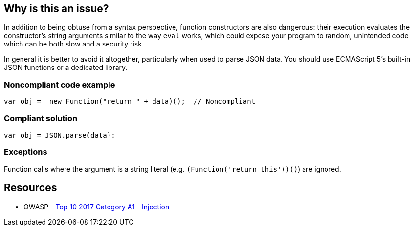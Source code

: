 == Why is this an issue?

In addition to being obtuse from a syntax perspective, function constructors are also dangerous: their execution evaluates the constructor's string arguments similar to the way ``++eval++`` works, which could expose your program to random, unintended code which can be both slow and a security risk.


In general it is better to avoid it altogether, particularly when used to parse JSON data. You should use ECMAScript 5's built-in JSON functions or a dedicated library.


=== Noncompliant code example

[source,javascript]
----
var obj =  new Function("return " + data)();  // Noncompliant
----


=== Compliant solution

[source,javascript]
----
var obj = JSON.parse(data);
----


=== Exceptions

Function calls where the argument is a string literal (e.g. ``++(Function('return this'))()++``) are ignored. 


== Resources

* OWASP - https://owasp.org/www-project-top-ten/2017/A1_2017-Injection[Top 10 2017 Category A1 - Injection]


ifdef::env-github,rspecator-view[]

'''
== Implementation Specification
(visible only on this page)

=== Message

Review this "Function" call and make sure its arguments are properly validated.


=== Highlighting

* primary: ``++new Function++``


'''
== Comments And Links
(visible only on this page)

=== on 31 Aug 2018, 15:35:45 Nicolas Harraudeau wrote:
Detecting ``++new Function("...")++`` should be added to the Hotspot rule RSPEC-1523

endif::env-github,rspecator-view[]

